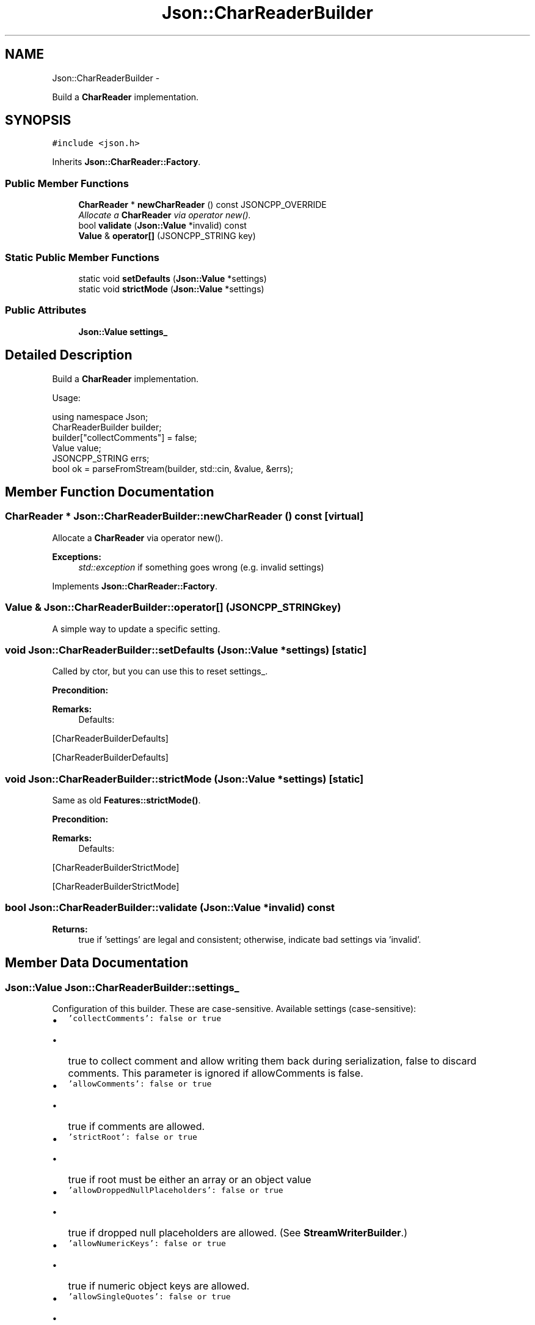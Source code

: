 .TH "Json::CharReaderBuilder" 3 "Fri May 27 2016" "Match - Application Server" \" -*- nroff -*-
.ad l
.nh
.SH NAME
Json::CharReaderBuilder \- 
.PP
Build a \fBCharReader\fP implementation\&.  

.SH SYNOPSIS
.br
.PP
.PP
\fC#include <json\&.h>\fP
.PP
Inherits \fBJson::CharReader::Factory\fP\&.
.SS "Public Member Functions"

.in +1c
.ti -1c
.RI "\fBCharReader\fP * \fBnewCharReader\fP () const JSONCPP_OVERRIDE"
.br
.RI "\fIAllocate a \fBCharReader\fP via operator new()\&. \fP"
.ti -1c
.RI "bool \fBvalidate\fP (\fBJson::Value\fP *invalid) const "
.br
.ti -1c
.RI "\fBValue\fP & \fBoperator[]\fP (JSONCPP_STRING key)"
.br
.in -1c
.SS "Static Public Member Functions"

.in +1c
.ti -1c
.RI "static void \fBsetDefaults\fP (\fBJson::Value\fP *settings)"
.br
.ti -1c
.RI "static void \fBstrictMode\fP (\fBJson::Value\fP *settings)"
.br
.in -1c
.SS "Public Attributes"

.in +1c
.ti -1c
.RI "\fBJson::Value\fP \fBsettings_\fP"
.br
.in -1c
.SH "Detailed Description"
.PP 
Build a \fBCharReader\fP implementation\&. 

Usage: 
.PP
.nf
using namespace Json;
CharReaderBuilder builder;
builder["collectComments"] = false;
Value value;
JSONCPP_STRING errs;
bool ok = parseFromStream(builder, std::cin, &value, &errs);

.fi
.PP
 
.SH "Member Function Documentation"
.PP 
.SS "\fBCharReader\fP * Json::CharReaderBuilder::newCharReader () const\fC [virtual]\fP"

.PP
Allocate a \fBCharReader\fP via operator new()\&. 
.PP
\fBExceptions:\fP
.RS 4
\fIstd::exception\fP if something goes wrong (e\&.g\&. invalid settings) 
.RE
.PP

.PP
Implements \fBJson::CharReader::Factory\fP\&.
.SS "\fBValue\fP & Json::CharReaderBuilder::operator[] (JSONCPP_STRINGkey)"
A simple way to update a specific setting\&. 
.SS "void Json::CharReaderBuilder::setDefaults (\fBJson::Value\fP *settings)\fC [static]\fP"
Called by ctor, but you can use this to reset settings_\&. 
.PP
\fBPrecondition:\fP
.RS 4
'settings' != NULL (but Json::null is fine) 
.RE
.PP
\fBRemarks:\fP
.RS 4
Defaults: 
.PP
.nf

.fi
.PP
.RE
.PP
[CharReaderBuilderDefaults]
.PP
[CharReaderBuilderDefaults] 
.SS "void Json::CharReaderBuilder::strictMode (\fBJson::Value\fP *settings)\fC [static]\fP"
Same as old \fBFeatures::strictMode()\fP\&. 
.PP
\fBPrecondition:\fP
.RS 4
'settings' != NULL (but Json::null is fine) 
.RE
.PP
\fBRemarks:\fP
.RS 4
Defaults: 
.PP
.nf

.fi
.PP
.RE
.PP
[CharReaderBuilderStrictMode]
.PP
[CharReaderBuilderStrictMode] 
.SS "bool Json::CharReaderBuilder::validate (\fBJson::Value\fP *invalid) const"

.PP
\fBReturns:\fP
.RS 4
true if 'settings' are legal and consistent; otherwise, indicate bad settings via 'invalid'\&. 
.RE
.PP

.SH "Member Data Documentation"
.PP 
.SS "\fBJson::Value\fP Json::CharReaderBuilder::settings_"
Configuration of this builder\&. These are case-sensitive\&. Available settings (case-sensitive):
.IP "\(bu" 2
\fC'collectComments': false or true\fP
.IP "  \(bu" 4
true to collect comment and allow writing them back during serialization, false to discard comments\&. This parameter is ignored if allowComments is false\&.
.PP

.IP "\(bu" 2
\fC'allowComments': false or true\fP
.IP "  \(bu" 4
true if comments are allowed\&.
.PP

.IP "\(bu" 2
\fC'strictRoot': false or true\fP
.IP "  \(bu" 4
true if root must be either an array or an object value
.PP

.IP "\(bu" 2
\fC'allowDroppedNullPlaceholders': false or true\fP
.IP "  \(bu" 4
true if dropped null placeholders are allowed\&. (See \fBStreamWriterBuilder\fP\&.)
.PP

.IP "\(bu" 2
\fC'allowNumericKeys': false or true\fP
.IP "  \(bu" 4
true if numeric object keys are allowed\&.
.PP

.IP "\(bu" 2
\fC'allowSingleQuotes': false or true\fP
.IP "  \(bu" 4
true if '' are allowed for strings (both keys and values)
.PP

.IP "\(bu" 2
\fC'stackLimit': integer\fP
.IP "  \(bu" 4
Exceeding stackLimit (recursive depth of \fCreadValue()\fP) will cause an exception\&.
.IP "  \(bu" 4
This is a security issue (seg-faults caused by deeply nested JSON), so the default is low\&.
.PP

.IP "\(bu" 2
\fC'failIfExtra': false or true\fP
.IP "  \(bu" 4
If true, \fCparse()\fP returns false when extra non-whitespace trails the JSON value in the input string\&.
.PP

.IP "\(bu" 2
\fC'rejectDupKeys': false or true\fP
.IP "  \(bu" 4
If true, \fCparse()\fP returns false when a key is duplicated within an object\&.
.PP

.IP "\(bu" 2
\fC'allowSpecialFloats': false or true\fP
.IP "  \(bu" 4
If true, special float values (NaNs and infinities) are allowed and their values are lossfree restorable\&.
.PP

.PP
.PP
You can examine 'settings_` yourself to see the defaults\&. You can also write and read them just like any JSON \fBValue\fP\&. 
.PP
\fBSee Also:\fP
.RS 4
\fBsetDefaults()\fP 
.RE
.PP


.SH "Author"
.PP 
Generated automatically by Doxygen for Match - Application Server from the source code\&.
